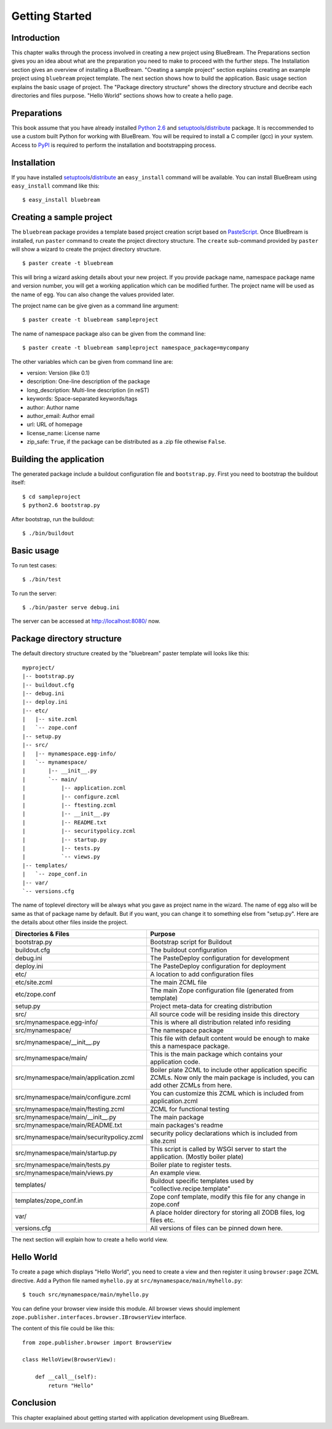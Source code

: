 Getting Started
===============

Introduction
------------

This chapter walks through the process involved in creating a new
project using BlueBream.  The Preparations section gives you an idea
about what are the preparation you need to make to proceed with the
further steps.  The Installation section gives an overview of
installing a BlueBream.  "Creating a sample project" section explains
creating an example project using ``bluebream`` project template.
The next section shows how to build the application.  Basic usage
section explains the basic usage of project.  The "Package directory
structure" shows the directory structure and decribe each directories
and files purpose.  "Hello World" sections shows how to create a
hello page.

Preparations
------------

This book assume that you have already installed `Python 2.6
<http://www.python.org>`_ and `setuptools
<http://pypi.python.org/pypi/setuptools>`_/`distribute
<http://pypi.python.org/pypi/setuptools>`_ package.  It is
reccommended to use a custom built Python for working with BlueBream.
You will be required to install a C compiler (gcc) in your system.
Access to `PyPI <http://pypi.python.org>`_ is required to perform the
installation and bootstrapping process.

Installation
------------

If you have installed `setuptools
<http://pypi.python.org/pypi/setuptools>`_/`distribute
<http://pypi.python.org/pypi/setuptools>`_ an ``easy_install``
command will be available.  You can install BlueBream using
``easy_install`` command like this::

  $ easy_install bluebream

Creating a sample project
-------------------------

The ``bluebream`` package provides a template based project creation
script based on `PasteScript
<http://pythonpaste.org/script/developer.html>`_.  Once BlueBream is
installed, run ``paster`` command to create the project directory
structure.  The ``create`` sub-command provided by ``paster`` will
show a wizard to create the project directory structure.

::

  $ paster create -t bluebream

This will bring a wizard asking details about your new project.  If
you provide package name, namespace package name and version number,
you will get a working application which can be modified further.
The project name will be used as the name of egg.  You can also
change the values provided later.

The project name can be give given as a command line argument::

  $ paster create -t bluebream sampleproject

The name of namespace package also can be given from the command line::

  $ paster create -t bluebream sampleproject namespace_package=mycompany

The other variables which can be given from command line are:

- version: Version (like 0.1)

- description: One-line description of the package

- long_description: Multi-line description (in reST)

- keywords: Space-separated keywords/tags

- author: Author name

- author_email: Author email

- url: URL of homepage

- license_name: License name

- zip_safe: ``True``, if the package can be distributed as a .zip
  file othewise ``False``.

Building the application
------------------------

The generated package include a buildout configuration file and
``bootstrap.py``.  First you need to bootstrap the buildout itself::

  $ cd sampleproject
  $ python2.6 bootstrap.py

After bootstrap, run the buildout::

  $ ./bin/buildout

Basic usage
-----------

To run test cases::

  $ ./bin/test

To run the server::

  $ ./bin/paster serve debug.ini

The server can be accessed at http://localhost:8080/ now.

Package directory structure
---------------------------

The default directory structure created by the "bluebream" paster
template will looks like this::

  myproject/
  |-- bootstrap.py
  |-- buildout.cfg
  |-- debug.ini
  |-- deploy.ini
  |-- etc/
  |   |-- site.zcml
  |   `-- zope.conf
  |-- setup.py
  |-- src/
  |   |-- mynamespace.egg-info/
  |   `-- mynamespace/
  |       |-- __init__.py
  |       `-- main/
  |           |-- application.zcml
  |           |-- configure.zcml
  |           |-- ftesting.zcml
  |           |-- __init__.py
  |           |-- README.txt
  |           |-- securitypolicy.zcml
  |           |-- startup.py
  |           |-- tests.py
  |           `-- views.py
  |-- templates/
  |   `-- zope_conf.in
  |-- var/
  `-- versions.cfg
  
The name of toplevel directory will be always what you gave as
project name in the wizard.  The name of egg also will be same as
that of package name by default.  But if you want, you can change it
to something else from "setup.py".  Here are the details about other
files inside the project.

+-------------------------------------------+--------------------------------------------------+
| Directories & Files                       | Purpose                                          |
+===========================================+==================================================+
| bootstrap.py                              | Bootstrap script for Buildout                    |
+-------------------------------------------+--------------------------------------------------+
| buildout.cfg                              | The buildout configuration                       |
+-------------------------------------------+--------------------------------------------------+
| debug.ini                                 | The PasteDeploy configuration for development    |
+-------------------------------------------+--------------------------------------------------+
| deploy.ini                                | The PasteDeploy configuration for deployment     |
+-------------------------------------------+--------------------------------------------------+
| etc/                                      | A location to add configuration files            |
+-------------------------------------------+--------------------------------------------------+
| etc/site.zcml                             | The main ZCML file                               |
+-------------------------------------------+--------------------------------------------------+
| etc/zope.conf                             | The main Zope configuration file (generated      |
|                                           | from template)                                   |
+-------------------------------------------+--------------------------------------------------+
| setup.py                                  | Project meta-data for creating distribution      |
+-------------------------------------------+--------------------------------------------------+
| src/                                      | All source code will be residing inside this     |
|                                           | directory                                        |
+-------------------------------------------+--------------------------------------------------+
| src/mynamespace.egg-info/                 | This is where all distribution related info      |
|                                           | residing                                         |
+-------------------------------------------+--------------------------------------------------+
| src/mynamespace/                          | The namespace package                            |
+-------------------------------------------+--------------------------------------------------+
| src/mynamespace/__init__.py               | This file with default content would be enough   |
|                                           | to make this a namespace package.                |
+-------------------------------------------+--------------------------------------------------+
| src/mynamespace/main/                     | This is the main package which contains your     |
|                                           | application code.                                |
+-------------------------------------------+--------------------------------------------------+
| src/mynamespace/main/application.zcml     | Boiler plate ZCML to include other application   |
|                                           | specific ZCMLs.  Now only the main package is    |
|                                           | included, you can add other ZCMLs from here.     |
+-------------------------------------------+--------------------------------------------------+
| src/mynamespace/main/configure.zcml       | You can customize this ZCML which is included    |
|                                           | from application.zcml                            |
+-------------------------------------------+--------------------------------------------------+
| src/mynamespace/main/ftesting.zcml        | ZCML for functional testing                      |
+-------------------------------------------+--------------------------------------------------+
| src/mynamespace/main/__init__.py          | The main package                                 |
+-------------------------------------------+--------------------------------------------------+
| src/mynamespace/main/README.txt           | main packages's readme                           |
+-------------------------------------------+--------------------------------------------------+
| src/mynamespace/main/securitypolicy.zcml  | security policy declarations which is included   |
|                                           | from site.zcml                                   |
+-------------------------------------------+--------------------------------------------------+
| src/mynamespace/main/startup.py           | This script is called by WSGI server to start    |
|                                           | the application. (Mostly boiler plate)           |
+-------------------------------------------+--------------------------------------------------+
| src/mynamespace/main/tests.py             | Boiler plate to register tests.                  |
+-------------------------------------------+--------------------------------------------------+
| src/mynamespace/main/views.py             | An example view.                                 |
+-------------------------------------------+--------------------------------------------------+
| templates/                                | Buildout specific templates used by              |
|                                           | "collective.recipe.template"                     |
+-------------------------------------------+--------------------------------------------------+
| templates/zope_conf.in                    | Zope conf template, modify this file for any     |
|                                           | change in zope.conf                              |
+-------------------------------------------+--------------------------------------------------+
| var/                                      | A place holder directory for storing all ZODB    |
|                                           | files, log files etc.                            |
+-------------------------------------------+--------------------------------------------------+
| versions.cfg                              | All versions of files can be pinned down here.   |
+-------------------------------------------+--------------------------------------------------+

The next section will explain how to create a hello world view.

Hello World
-----------

To create a page which displays "Hello World", you need to create a
view and then register it using ``browser:page`` ZCML directive.  Add
a Python file named ``myhello.py`` at
``src/mynamespace/main/myhello.py``::

  $ touch src/mynamespace/main/myhello.py

You can define your browser view inside this module.  All browser
views should implement
``zope.publisher.interfaces.browser.IBrowserView`` interface.

The content of this file could be like this::

  from zope.publisher.browser import BrowserView

  class HelloView(BrowserView):

      def __call__(self):
          return "Hello"

Conclusion
----------

This chapter exaplained about getting started with application
development using BlueBream.

.. raw:: html

  <div id="disqus_thread"></div><script type="text/javascript"
  src="http://disqus.com/forums/bluebream/embed.js"></script><noscript><a
  href="http://disqus.com/forums/bluebream/?url=ref">View the
  discussion thread.</a></noscript><a href="http://disqus.com"
  class="dsq-brlink">blog comments powered by <span
  class="logo-disqus">Disqus</span></a>
